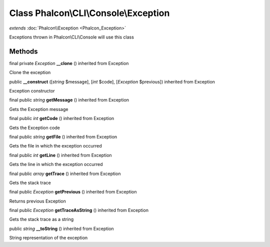 Class **Phalcon\\CLI\\Console\\Exception**
==========================================

*extends* :doc:`Phalcon\\Exception <Phalcon_Exception>`

Exceptions thrown in Phalcon\\CLI\\Console will use this class


Methods
-------

final private *Exception*  **__clone** () inherited from Exception

Clone the exception



public  **__construct** ([*string* $message], [*int* $code], [*Exception* $previous]) inherited from Exception

Exception constructor



final public *string*  **getMessage** () inherited from Exception

Gets the Exception message



final public *int*  **getCode** () inherited from Exception

Gets the Exception code



final public *string*  **getFile** () inherited from Exception

Gets the file in which the exception occurred



final public *int*  **getLine** () inherited from Exception

Gets the line in which the exception occurred



final public *array*  **getTrace** () inherited from Exception

Gets the stack trace



final public *Exception*  **getPrevious** () inherited from Exception

Returns previous Exception



final public *Exception*  **getTraceAsString** () inherited from Exception

Gets the stack trace as a string



public *string*  **__toString** () inherited from Exception

String representation of the exception



